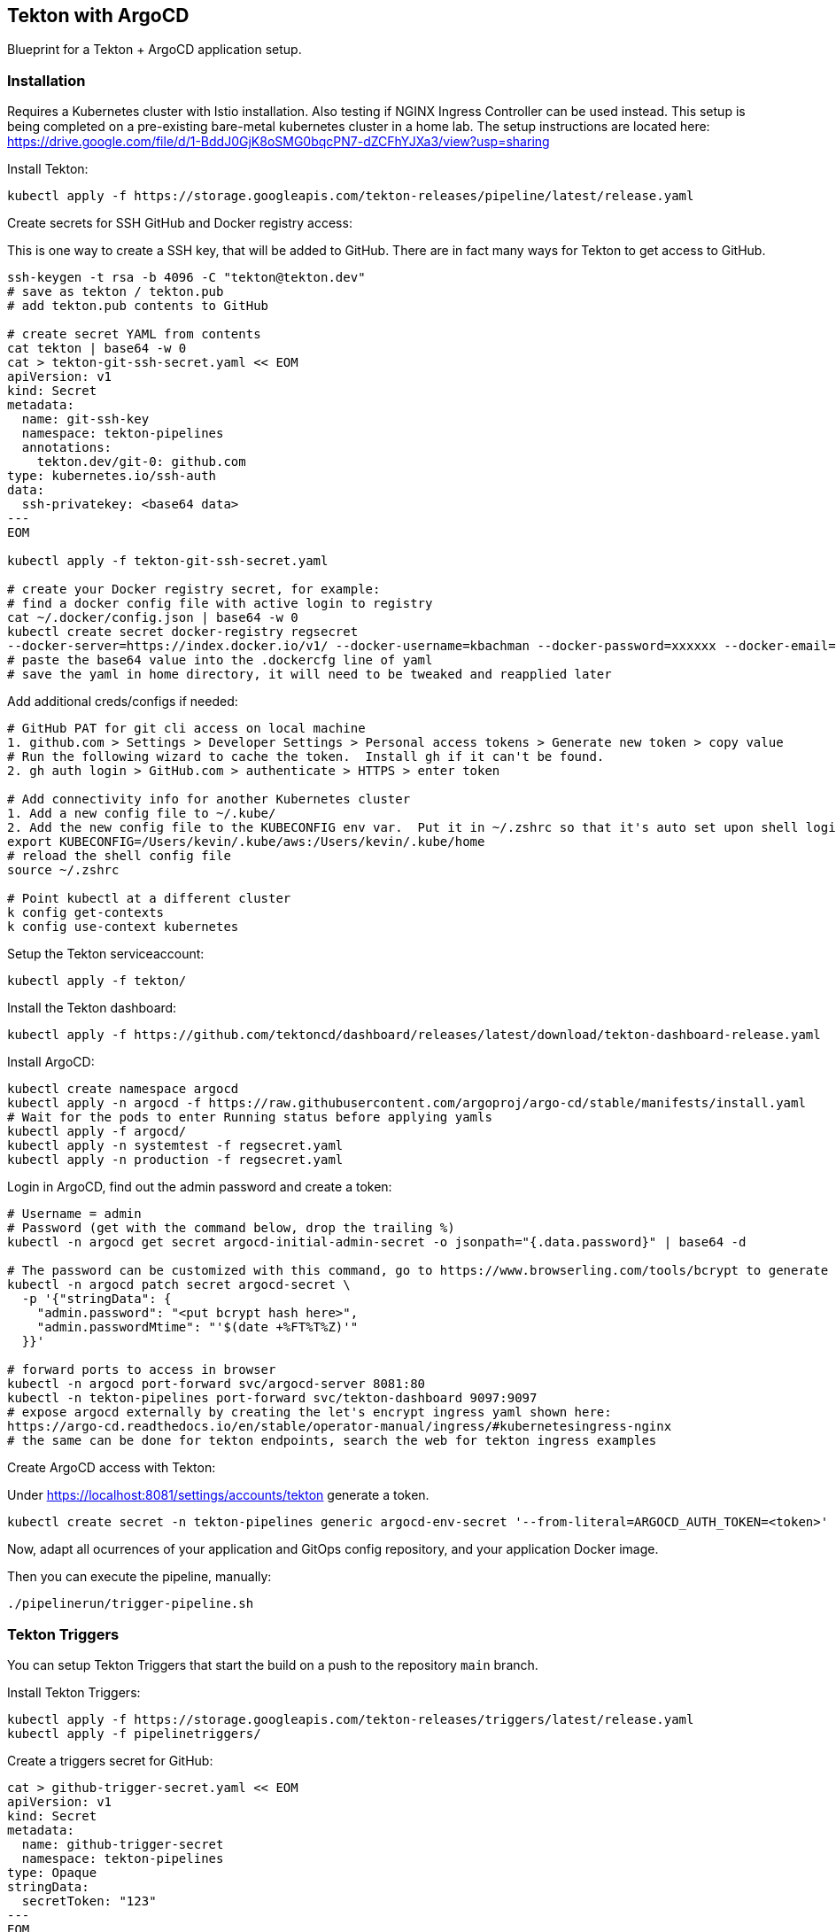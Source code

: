 == Tekton with ArgoCD

Blueprint for a Tekton + ArgoCD application setup.

=== Installation

Requires a Kubernetes cluster with Istio installation.  Also testing if NGINX Ingress Controller can be used instead.
This setup is being completed on a pre-existing bare-metal kubernetes cluster in a home lab.  The setup instructions
are located here: https://drive.google.com/file/d/1-BddJ0GjK8oSMG0bqcPN7-dZCFhYJXa3/view?usp=sharing

Install Tekton:

----
kubectl apply -f https://storage.googleapis.com/tekton-releases/pipeline/latest/release.yaml
----

Create secrets for SSH GitHub and Docker registry access:

This is one way to create a SSH key, that will be added to GitHub.
There are in fact many ways for Tekton to get access to GitHub.

----
ssh-keygen -t rsa -b 4096 -C "tekton@tekton.dev"
# save as tekton / tekton.pub
# add tekton.pub contents to GitHub

# create secret YAML from contents
cat tekton | base64 -w 0
cat > tekton-git-ssh-secret.yaml << EOM
apiVersion: v1
kind: Secret
metadata:
  name: git-ssh-key
  namespace: tekton-pipelines
  annotations:
    tekton.dev/git-0: github.com
type: kubernetes.io/ssh-auth
data:
  ssh-privatekey: <base64 data>
---
EOM

kubectl apply -f tekton-git-ssh-secret.yaml

# create your Docker registry secret, for example:
# find a docker config file with active login to registry
cat ~/.docker/config.json | base64 -w 0
kubectl create secret docker-registry regsecret
--docker-server=https://index.docker.io/v1/ --docker-username=kbachman --docker-password=xxxxxx --docker-email=kbachman@gmail.com
# paste the base64 value into the .dockercfg line of yaml
# save the yaml in home directory, it will need to be tweaked and reapplied later

----

Add additional creds/configs if needed:

----
# GitHub PAT for git cli access on local machine
1. github.com > Settings > Developer Settings > Personal access tokens > Generate new token > copy value
# Run the following wizard to cache the token.  Install gh if it can't be found.
2. gh auth login > GitHub.com > authenticate > HTTPS > enter token

# Add connectivity info for another Kubernetes cluster
1. Add a new config file to ~/.kube/
2. Add the new config file to the KUBECONFIG env var.  Put it in ~/.zshrc so that it's auto set upon shell login.
export KUBECONFIG=/Users/kevin/.kube/aws:/Users/kevin/.kube/home
# reload the shell config file
source ~/.zshrc

# Point kubectl at a different cluster
k config get-contexts
k config use-context kubernetes

----

Setup the Tekton serviceaccount:

----
kubectl apply -f tekton/
----

Install the Tekton dashboard:

----
kubectl apply -f https://github.com/tektoncd/dashboard/releases/latest/download/tekton-dashboard-release.yaml
----

Install ArgoCD:

----
kubectl create namespace argocd
kubectl apply -n argocd -f https://raw.githubusercontent.com/argoproj/argo-cd/stable/manifests/install.yaml
# Wait for the pods to enter Running status before applying yamls
kubectl apply -f argocd/
kubectl apply -n systemtest -f regsecret.yaml
kubectl apply -n production -f regsecret.yaml
----

Login in ArgoCD, find out the admin password and create a token:

----
# Username = admin
# Password (get with the command below, drop the trailing %)
kubectl -n argocd get secret argocd-initial-admin-secret -o jsonpath="{.data.password}" | base64 -d

# The password can be customized with this command, go to https://www.browserling.com/tools/bcrypt to generate a new hash
kubectl -n argocd patch secret argocd-secret \
  -p '{"stringData": {
    "admin.password": "<put bcrypt hash here>",
    "admin.passwordMtime": "'$(date +%FT%T%Z)'"
  }}'

# forward ports to access in browser
kubectl -n argocd port-forward svc/argocd-server 8081:80
kubectl -n tekton-pipelines port-forward svc/tekton-dashboard 9097:9097
# expose argocd externally by creating the let's encrypt ingress yaml shown here:
https://argo-cd.readthedocs.io/en/stable/operator-manual/ingress/#kubernetesingress-nginx
# the same can be done for tekton endpoints, search the web for tekton ingress examples
----

Create ArgoCD access with Tekton:

Under https://localhost:8081/settings/accounts/tekton generate a token.

----
kubectl create secret -n tekton-pipelines generic argocd-env-secret '--from-literal=ARGOCD_AUTH_TOKEN=<token>'
----

Now, adapt all ocurrences of your application and GitOps config repository, and your application Docker image.

Then you can execute the pipeline, manually:

----
./pipelinerun/trigger-pipeline.sh
----

=== Tekton Triggers

You can setup Tekton Triggers that start the build on a push to the repository `main` branch.

Install Tekton Triggers:

----
kubectl apply -f https://storage.googleapis.com/tekton-releases/triggers/latest/release.yaml
kubectl apply -f pipelinetriggers/
----

Create a triggers secret for GitHub:

----
cat > github-trigger-secret.yaml << EOM
apiVersion: v1
kind: Secret
metadata:
  name: github-trigger-secret
  namespace: tekton-pipelines
type: Opaque
stringData:
  secretToken: "123"
---
EOM

kubectl apply -f github-trigger-secret.yaml
----

Test the triggers setup manually:

----
# HMAC is generated from payload and the GitHub triggers secret
curl -i \
  -H 'X-GitHub-Event: push' \
  -H 'X-Hub-Signature: sha1=<HMAC>' \
  -H 'Content-Type: application/json' \
  -d '{"ref":"refs/heads/main","head_commit":{"id":"123abc..."}}' \
  http://tekton-triggers.example.com
----

After you've setup a GitHub WebHook for push events, you can test the pipeline via pushing to you application repository.
